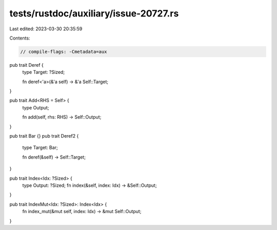 tests/rustdoc/auxiliary/issue-20727.rs
======================================

Last edited: 2023-03-30 20:35:59

Contents:

.. code-block:: rs

    // compile-flags: -Cmetadata=aux

pub trait Deref {
    type Target: ?Sized;

    fn deref<'a>(&'a self) -> &'a Self::Target;
}

pub trait Add<RHS = Self> {
    type Output;

    fn add(self, rhs: RHS) -> Self::Output;
}


pub trait Bar {}
pub trait Deref2 {
    type Target: Bar;

    fn deref(&self) -> Self::Target;
}

pub trait Index<Idx: ?Sized> {
    type Output: ?Sized;
    fn index(&self, index: Idx) -> &Self::Output;
}

pub trait IndexMut<Idx: ?Sized>: Index<Idx> {
    fn index_mut(&mut self, index: Idx) -> &mut Self::Output;
}


